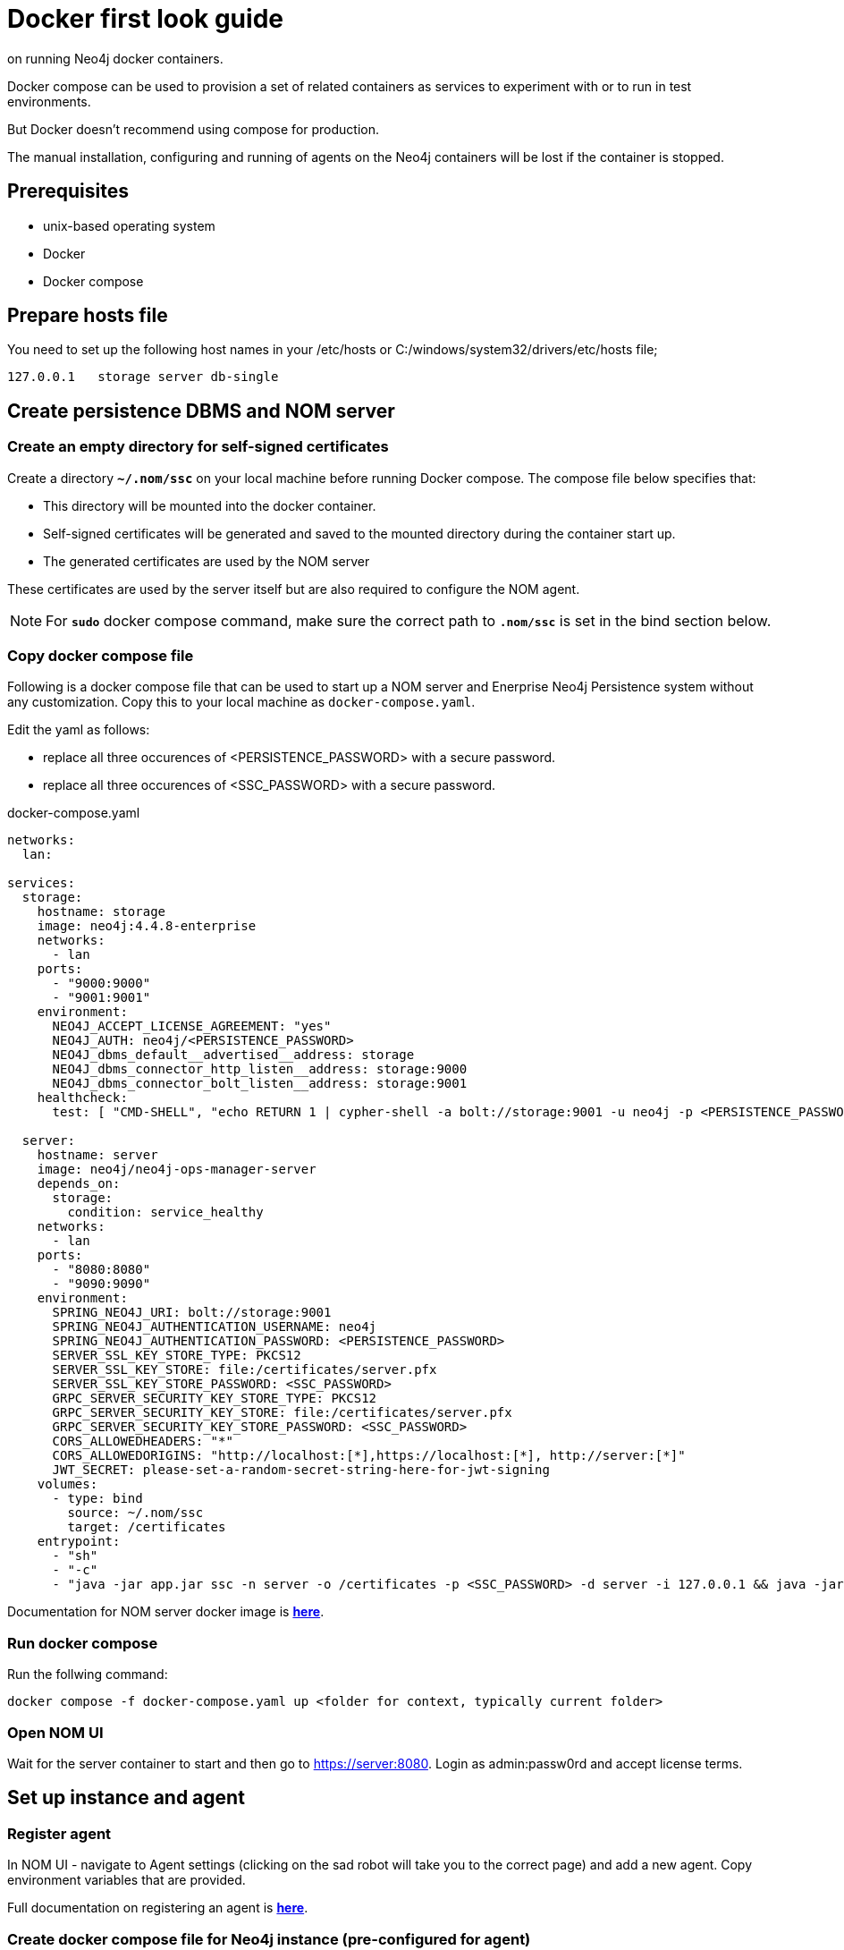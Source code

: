= Docker first look guide
:description: this page describes the docker compose provisioning instructions for the NOM server and NOM persistence and how to start agents 
on running Neo4j docker containers.


Docker compose can be used to provision a set of related containers as services to experiment with or to run in test environments.

But Docker doesn't recommend using compose for production.

The manual installation, configuring and running of agents on the Neo4j containers will be lost if the container is stopped. 

== Prerequisites
* unix-based operating system
* Docker
* Docker compose

== Prepare hosts file

You need to set up the following host names in your /etc/hosts or C:/windows/system32/drivers/etc/hosts file;
[source,, role=noheader]
----
127.0.0.1   storage server db-single
----

==  Create persistence DBMS and NOM server

=== Create an empty directory for self-signed certificates

Create a directory *`~/.nom/ssc`* on your local machine before running Docker compose.
The compose file below specifies that:

* This directory will be mounted into the docker container.
* Self-signed certificates will be generated and saved to the mounted directory during the container start up.
* The generated certificates are used by the NOM server

These certificates are used by the server itself but are also required to configure the NOM agent. 

NOTE: For *`sudo`* docker compose command, make sure the correct path to *`.nom/ssc`* is set in the bind section below.

=== Copy docker compose file

Following is a docker compose file that can be used to start up a NOM server and Enerprise Neo4j Persistence system without any customization. 
Copy this to your local machine as `docker-compose.yaml`.

Edit the yaml as follows:

*  replace all three occurences of <PERSISTENCE_PASSWORD> with a secure password. 
*  replace all three occurences of <SSC_PASSWORD> with a secure password.

.docker-compose.yaml
[source, yaml]
----
networks:
  lan:

services:
  storage:
    hostname: storage
    image: neo4j:4.4.8-enterprise
    networks:
      - lan
    ports:
      - "9000:9000"
      - "9001:9001"
    environment:
      NEO4J_ACCEPT_LICENSE_AGREEMENT: "yes"
      NEO4J_AUTH: neo4j/<PERSISTENCE_PASSWORD>
      NEO4J_dbms_default__advertised__address: storage
      NEO4J_dbms_connector_http_listen__address: storage:9000
      NEO4J_dbms_connector_bolt_listen__address: storage:9001
    healthcheck:
      test: [ "CMD-SHELL", "echo RETURN 1 | cypher-shell -a bolt://storage:9001 -u neo4j -p <PERSISTENCE_PASSWORD> || exit 1" ]

  server:
    hostname: server
    image: neo4j/neo4j-ops-manager-server
    depends_on:
      storage:
        condition: service_healthy
    networks:
      - lan
    ports:
      - "8080:8080"
      - "9090:9090"
    environment:
      SPRING_NEO4J_URI: bolt://storage:9001
      SPRING_NEO4J_AUTHENTICATION_USERNAME: neo4j
      SPRING_NEO4J_AUTHENTICATION_PASSWORD: <PERSISTENCE_PASSWORD>
      SERVER_SSL_KEY_STORE_TYPE: PKCS12
      SERVER_SSL_KEY_STORE: file:/certificates/server.pfx
      SERVER_SSL_KEY_STORE_PASSWORD: <SSC_PASSWORD>
      GRPC_SERVER_SECURITY_KEY_STORE_TYPE: PKCS12
      GRPC_SERVER_SECURITY_KEY_STORE: file:/certificates/server.pfx
      GRPC_SERVER_SECURITY_KEY_STORE_PASSWORD: <SSC_PASSWORD>
      CORS_ALLOWEDHEADERS: "*"
      CORS_ALLOWEDORIGINS: "http://localhost:[*],https://localhost:[*], http://server:[*]"
      JWT_SECRET: please-set-a-random-secret-string-here-for-jwt-signing
    volumes:
      - type: bind
        source: ~/.nom/ssc
        target: /certificates
    entrypoint:
      - "sh"
      - "-c"
      - "java -jar app.jar ssc -n server -o /certificates -p <SSC_PASSWORD> -d server -i 127.0.0.1 && java -jar app.jar"
----

Documentation for NOM server docker image is *xref:installation/docker/server.adoc[here]*.

=== Run docker compose 
Run the follwing command:

[source, shell]
----
docker compose -f docker-compose.yaml up <folder for context, typically current folder>
----

=== Open NOM UI
Wait for the server container to start and then go to https://server:8080. 
Login as admin:passw0rd and accept license terms. 

== Set up instance and agent

=== Register agent 
In NOM UI - navigate to Agent settings (clicking on the sad robot will take you to the correct page) and add a new agent.
Copy environment variables that are provided. 

Full documentation on registering an agent is *xref:addition/index.adoc#register[here]*. 

=== Create docker compose file for Neo4j instance (pre-configured for agent)

Copy compose file below into `docker-compose.instance.yaml` and edit as follows: 

* Replace `<CONFIG_TOKEN_CLIENT_ID from register agent step>` and `<CONFIG_TOKEN_CLIENT_SECRET from register agent step>` with the values shown during the reigister agent step in the NOM UI. 
* Replace all three occurences of <NEO4J_INSTANCE_PASSWORD> with a secure password. 

.docker-compose.instance.yaml
[source, yaml]
----
services:
  db-single:
    hostname: db-single
    image: neo4j:5.5.0-enterprise
    networks:
      - lan
    ports:
      - "10000:10000"
      - "10001:10001"
    environment:
      CONFIG_SERVER_ADDRESS: "server:9090"
      CONFIG_TOKEN_URL: "https://server:8080/api/login/agent"
      CONFIG_TOKEN_CLIENT_ID: "<CONFIG_TOKEN_CLIENT_ID from register agent step>"
      CONFIG_TOKEN_CLIENT_SECRET: "<CONFIG_TOKEN_CLIENT_SECRET from register agent step>"
      CONFIG_TLS_TRUSTED_CERTS: "/certificates/server.cer"
      CONFIG_LOG_LEVEL: "debug"
      CONFIG_INSTANCE_1_NAME: "single-instance"
      CONFIG_INSTANCE_1_BOLT_URI: "bolt://db-single:10001"
      CONFIG_INSTANCE_1_BOLT_USERNAME: "neo4j"
      CONFIG_INSTANCE_1_BOLT_PASSWORD: <NEO4J_INSTANCE_PASSWORD>
      CONFIG_INSTANCE_1_QUERY_LOG_PORT: "9500"
      CONFIG_INSTANCE_1_LOG_CONFIG_PATH: "/var/lib/neo4j/conf/server-logs.xml"
      CONFIG_INSTANCE_1_QUERY_LOG_MIN_DURATION: "1"
      NEO4J_ACCEPT_LICENSE_AGREEMENT: "yes"
      NEO4J_AUTH: neo4j/<NEO4J_INSTANCE_PASSWORD>
      NEO4J_EDITION: "enterprise"
      NEO4J_server_default__advertised__address: db-single
      NEO4J_server_http_listen__address: db-single:10000
      NEO4J_server_bolt_listen__address: db-single:10001
      NEO4J_server_bolt_advertised__address: db-single:10001
      NEO4J_server_metrics_prometheus_enabled: "true"
      NEO4J_server_metrics_prometheus_endpoint: "localhost:2004"
      NEO4J_server_metrics_filter: "*"
    volumes:
       - type: bind
          source: ~/.nom/ssc
          target: /certificates
    healthcheck:
      test: [ "CMD-SHELL", "echo RETURN 1 | cypher-shell -a bolt://db-single:10001 -u neo4j -p <NEO4J_INSTANCE_PASSWORD> || exit 1" ]
      interval: 10s
      timeout: 10s
      retries: 3
      start_period: 5s
----

=== Run docker compose
Run the follwing command:

[source, shell]
----
docker compose -f docker-compose.instance.yaml up <folder for context, typically current folder>
----

=== Run agent

[source, shell]
----
docker compose -f docker-compose.instance.yaml exec sh -c tar -xvf products/neo4j-ops-manager-agent-*-linux-amd64.tar.gz && neo4j-ops-manager-agent-*/bin/agent console
----

== Explore NOM UI
Go to NOM UI and wait for DBMS to appear - this may take a few minutes. 
You should be able to see that the agent has connected in the agents listing. 
Once DBMS is shown in home page, double click on the name (initially a generated string) to edit it. 
Double click on the DBMS to see the metrics, status, security panel, logs and upgrade pages for the DBMS. 